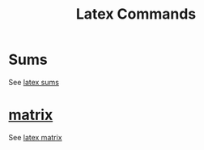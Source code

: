 :PROPERTIES:
:ID:       979e10e0-c8ef-4848-a300-2a4fa265c53d
:END:
#+title: Latex Commands
* Sums
See [[id:5147ad8b-3542-4144-8c63-b397f0091f70][latex sums]]
* [[id:08dce69d-0252-4201-9f50-e864901fd373][matrix]]
See [[id:c20669ab-dc55-43e6-842d-edc00d87aacd][latex matrix]]

